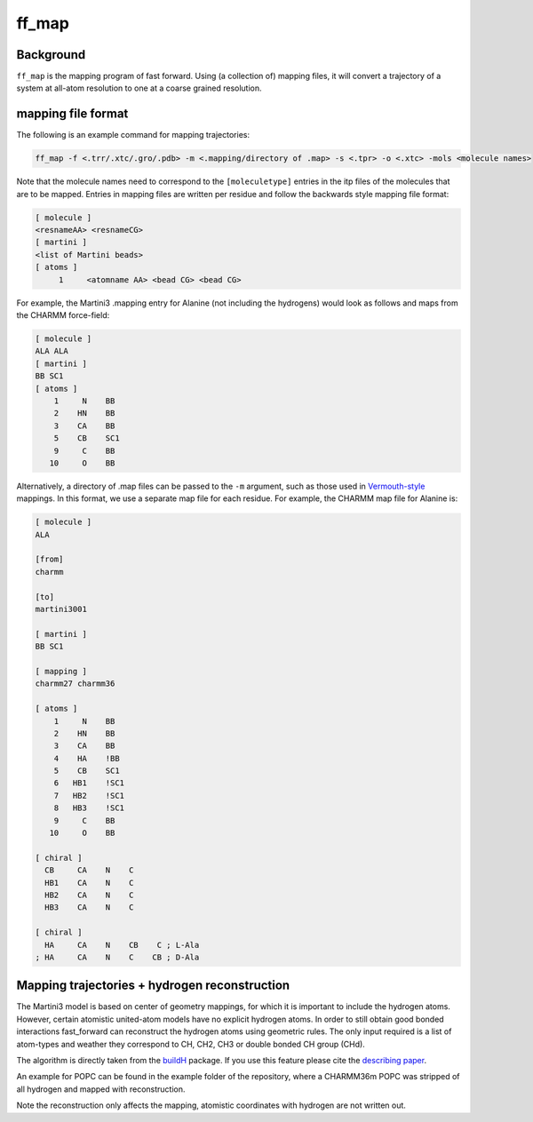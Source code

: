 ff_map
********

Background
==========

``ff_map`` is the mapping program of fast forward. Using (a collection of) mapping files, it
will convert a trajectory of a system at all-atom resolution to one at a
coarse grained resolution.

mapping file format
===================

The following is an example command for mapping trajectories:

.. code-block::

    ff_map -f <.trr/.xtc/.gro/.pdb> -m <.mapping/directory of .map> -s <.tpr> -o <.xtc> -mols <molecule names>


Note that the molecule names need to correspond to the ``[moleculetype]`` entries in the itp
files of the molecules that are to be mapped. Entries in mapping files are written per residue and
follow the backwards style mapping file format:

.. code-block::

    [ molecule ]
    <resnameAA> <resnameCG>
    [ martini ]
    <list of Martini beads>
    [ atoms ]
         1     <atomname AA> <bead CG> <bead CG>

For example, the Martini3 .mapping entry for Alanine (not including the
hydrogens) would look as follows and maps from the CHARMM force-field:

.. code-block::

    [ molecule ]
    ALA ALA
    [ martini ]
    BB SC1
    [ atoms ]
        1     N    BB
        2    HN    BB
        3    CA    BB
        5    CB    SC1
        9     C    BB
       10     O    BB

Alternatively, a directory of .map files can be passed to the  ``-m`` argument, such as those used
in `Vermouth-style <https://github.com/marrink-lab/vermouth-martinize>`_ mappings. In this format, we
use a separate map file for each residue. For example, the CHARMM map file for Alanine is:

.. code-block::

    [ molecule ]
    ALA

    [from]
    charmm

    [to]
    martini3001

    [ martini ]
    BB SC1

    [ mapping ]
    charmm27 charmm36

    [ atoms ]
        1     N    BB
        2    HN    BB
        3    CA    BB
        4    HA    !BB
        5    CB    SC1
        6   HB1    !SC1
        7   HB2    !SC1
        8   HB3    !SC1
        9     C    BB
       10     O    BB

    [ chiral ]
      CB     CA    N    C
      HB1    CA    N    C
      HB2    CA    N    C
      HB3    CA    N    C

    [ chiral ]
      HA     CA    N    CB    C ; L-Ala
    ; HA     CA    N    C    CB ; D-Ala

Mapping trajectories + hydrogen reconstruction
==============================================

The Martini3 model is based on center of geometry mappings, for which
it is important to include the hydrogen atoms. However, certain atomistic
united-atom models have no explicit hydrogen atoms. In order to still obtain
good bonded interactions fast_forward can reconstruct the hydrogen atoms
using geometric rules. The only input required is a list of atom-types and
weather they correspond to CH, CH2, CH3 or double bonded CH group (CHd).

The algorithm is directly taken from the `buildH <https://github.com/patrickfuchs/buildH>`_ package.
If you use this feature please cite the `describing paper <https://joss.theoj.org/papers/10.21105/joss.03521>`_.

An example for POPC can be found in the example folder of the repository,
where a CHARMM36m POPC was stripped of all hydrogen and mapped with reconstruction.

Note the reconstruction only affects the mapping, atomistic coordinates with
hydrogen are not written out.


